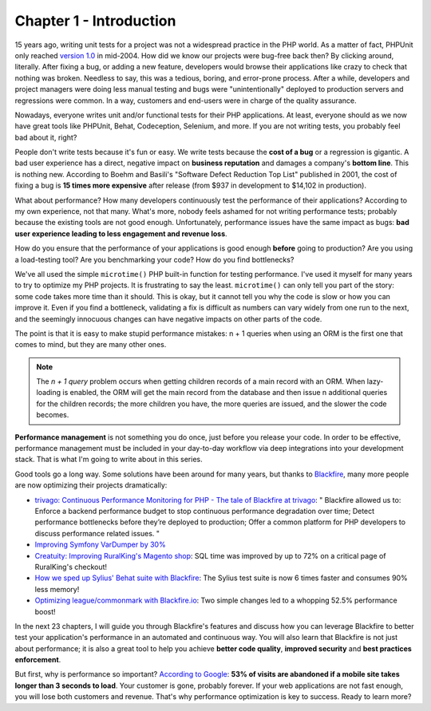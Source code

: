 Chapter 1 - Introduction
========================

15 years ago, writing unit tests for a project was not a widespread practice in
the PHP world. As a matter of fact, PHPUnit only reached `version 1.0 <https
://sebastian-bergmann.de/archives/300-PHPUnit-1.0.0-Released.html>`_ in
mid-2004. How did we know our projects were bug-free back then? By clicking
around, literally. After fixing a bug, or adding a new feature, developers would
browse their applications like crazy to check that nothing was broken. Needless
to say, this was a tedious, boring, and error-prone process. After a while,
developers and project managers were doing less manual testing and bugs were
"unintentionally" deployed to production servers and regressions were common. In
a way, customers and end-users were in charge of the quality assurance.

Nowadays, everyone writes unit and/or functional tests for their PHP
applications. At least, everyone should as we now have great tools like PHPUnit,
Behat, Codeception, Selenium, and more. If you are not writing tests, you
probably feel bad about it, right?

People don't write tests because it's fun or easy. We write tests because the
**cost of a bug** or a regression is gigantic. A bad user experience has a
direct, negative impact on **business reputation** and damages a company's
**bottom line**. This is nothing new. According to Boehm and Basili's "Software
Defect Reduction Top List" published in 2001, the cost of fixing a bug is **15
times more expensive** after release (from $937 in development to $14,102 in
production).

What about performance? How many developers continuously test the performance of
their applications? According to my own experience, not that many. What's more,
nobody feels ashamed for not writing performance tests; probably because the
existing tools are not good enough. Unfortunately, performance issues have the
same impact as bugs: **bad user experience leading to less engagement and
revenue loss**.

How do you ensure that the performance of your applications is good enough
**before** going to production? Are you using a load-testing tool? Are you
benchmarking your code? How do you find bottlenecks?

We've all used the simple ``microtime()`` PHP built-in function for testing
performance. I've used it myself for many years to try to optimize my PHP
projects. It is frustrating to say the least. ``microtime()`` can only tell you
part of the story: some code takes more time than it should. This is okay, but
it cannot tell you why the code is slow or how you can improve it. Even if you
find a bottleneck, validating a fix is difficult as numbers can vary widely from
one run to the next, and the seemingly innocuous changes can have negative
impacts on other parts of the code.

The point is that it is easy to make stupid performance mistakes: n + 1 queries
when using an ORM is the first one that comes to mind, but they are many other
ones.

.. note::

    The *n + 1 query* problem occurs when getting children records of a main
    record with an ORM. When lazy-loading is enabled, the ORM will get the main
    record from the database and then issue n additional queries for the
    children records; the more children you have, the more queries are issued,
    and the slower the code becomes.

**Performance management** is not something you do once, just before you release
your code. In order to be effective, performance management must be included in
your day-to-day workflow via deep integrations into your development stack.
That is what I'm going to write about in this series.

Good tools go a long way. Some solutions have been around for many years, but
thanks to `Blackfire <https://www.blackfire.io/>`_, many more people are now
optimizing their projects dramatically:

* `trivago: Continuous Performance Monitoring for PHP - The tale of Blackfire at
  trivago <https://tech.trivago.com/post/2017-10-27-blackfire/>`_:
  " Blackfire allowed us to:
  Enforce a backend performance budget to stop continuous performance
  degradation over time;
  Detect performance bottlenecks before they’re deployed to production;
  Offer a common platform for PHP developers to discuss performance related
  issues. "

* `Improving Symfony VarDumper by 30%
  <https://github.com/symfony/symfony/pull/23683/>`_


* `Creatuity: Improving RuralKing's Magento shop
  <https://blog.blackfire.io/creatuity-magento-performance-refactoring.html/>`_:
  SQL time was improved by up to 72% on a critical page of RuralKing's checkout!

* `How we sped up Sylius' Behat suite with Blackfire
  <http://lakion.com/blog/how-did-we-speed-up-sylius-behat-suite-with-blackfire>`_:
  The Sylius test suite is now 6 times faster and consumes 90% less memory!

* `Optimizing league/commonmark with Blackfire.io
  <https://www.colinodell.com/blog/201511/optimizing-leaguecommonmark-blackfireio>`_:
  Two simple changes led to a whopping 52.5% performance boost!

In the next 23 chapters, I will guide you through Blackfire's features and
discuss how you can leverage Blackfire to better test your application's
performance in an automated and continuous way. You will also learn that
Blackfire is not just about performance; it is also a great tool to help you
achieve **better code quality**, **improved security** and **best practices
enforcement**.

But first, why is performance so important?
`According to Google
<https://blog.google/products/admanager/the-need-for-mobile-speed/>`_:
**53% of visits are abandoned if a mobile site takes longer than 3 seconds to load**.
Your customer is gone, probably forever. If your web applications are not fast
enough, you will lose both customers and revenue. That's why performance
optimization is key to success. Ready to learn more?

